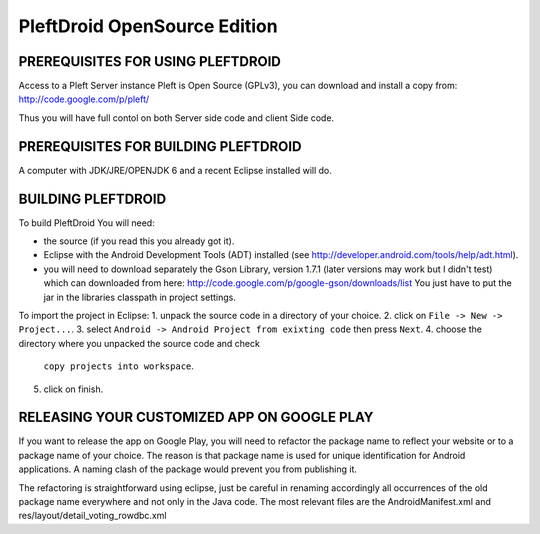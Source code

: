 

=============================
PleftDroid OpenSource Edition
=============================


PREREQUISITES FOR USING PLEFTDROID
----------------------------------

Access to a Pleft Server instance
Pleft is Open Source (GPLv3), you can download and install a copy from:
http://code.google.com/p/pleft/

Thus you will have full contol on both Server side code and client Side code.


PREREQUISITES FOR BUILDING PLEFTDROID
-------------------------------------

A computer with JDK/JRE/OPENJDK 6 and a recent Eclipse installed will do.

BUILDING PLEFTDROID
-------------------

To build PleftDroid You will need:

- the source (if you read this you already got it).
- Eclipse with the Android Development Tools (ADT) installed
  (see http://developer.android.com/tools/help/adt.html).
- you will need to download separately the Gson Library, version 1.7.1
  (later versions may work but I didn't test) which can downloaded from here:
  http://code.google.com/p/google-gson/downloads/list
  You just have to put the jar in the libraries classpath in project settings.

To import the project in Eclipse:
1. unpack the source code in a directory of your choice.
2. click on ``File -> New -> Project...``.
3. select ``Android -> Android Project from exixting code`` then press ``Next``.
4. choose the directory where you unpacked the source code and check
   ``copy projects into workspace``.
5. click on finish.


RELEASING YOUR CUSTOMIZED APP ON GOOGLE PLAY
--------------------------------------------

If you want to release the app on Google Play, you will need to refactor the
package name to reflect your website or to a package name of your choice.
The reason is that package name is used for unique identification for Android
applications.
A naming clash of the package would prevent you from publishing it.

The refactoring is straightforward using eclipse, just be careful in renaming
accordingly all occurrences of the old package name everywhere and not only in
the Java code.
The most relevant files are the AndroidManifest.xml and
res/layout/detail_voting_rowdbc.xml
